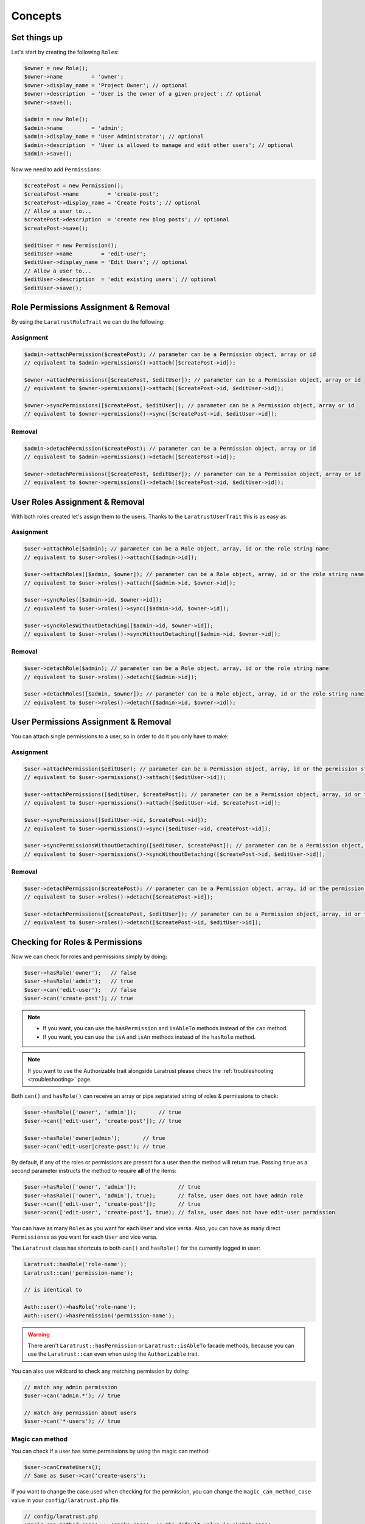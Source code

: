 Concepts
========

Set things up
--------------

Let's start by creating the following \ ``Role``\s:

.. code-block:: php

    $owner = new Role();
    $owner->name         = 'owner';
    $owner->display_name = 'Project Owner'; // optional
    $owner->description  = 'User is the owner of a given project'; // optional
    $owner->save();

    $admin = new Role();
    $admin->name         = 'admin';
    $admin->display_name = 'User Administrator'; // optional
    $admin->description  = 'User is allowed to manage and edit other users'; // optional
    $admin->save();

Now we need to add \ ``Permission``\s:

.. code-block:: php

    $createPost = new Permission();
    $createPost->name         = 'create-post';
    $createPost->display_name = 'Create Posts'; // optional
    // Allow a user to...
    $createPost->description  = 'create new blog posts'; // optional
    $createPost->save();

    $editUser = new Permission();
    $editUser->name         = 'edit-user';
    $editUser->display_name = 'Edit Users'; // optional
    // Allow a user to...
    $editUser->description  = 'edit existing users'; // optional
    $editUser->save();

Role Permissions Assignment & Removal
-------------------------------------
By using the ``LaratrustRoleTrait`` we can do the following:

Assignment
^^^^^^^^^^

.. code-block:: php

    $admin->attachPermission($createPost); // parameter can be a Permission object, array or id
    // equivalent to $admin->permissions()->attach([$createPost->id]);

    $owner->attachPermissions([$createPost, $editUser]); // parameter can be a Permission object, array or id
    // equivalent to $owner->permissions()->attach([$createPost->id, $editUser->id]);

    $owner->syncPermissions([$createPost, $editUser]); // parameter can be a Permission object, array or id
    // equivalent to $owner->permissions()->sync([$createPost->id, $editUser->id]);

Removal
^^^^^^^

.. code-block:: php

    $admin->detachPermission($createPost); // parameter can be a Permission object, array or id
    // equivalent to $admin->permissions()->detach([$createPost->id]);

    $owner->detachPermissions([$createPost, $editUser]); // parameter can be a Permission object, array or id
    // equivalent to $owner->permissions()->detach([$createPost->id, $editUser->id]);

User Roles Assignment & Removal
-------------------------------

With both roles created let's assign them to the users.
Thanks to the ``LaratrustUserTrait`` this is as easy as:

Assignment
^^^^^^^^^^

.. code-block:: php

    $user->attachRole($admin); // parameter can be a Role object, array, id or the role string name
    // equivalent to $user->roles()->attach([$admin->id]);

    $user->attachRoles([$admin, $owner]); // parameter can be a Role object, array, id or the role string name
    // equivalent to $user->roles()->attach([$admin->id, $owner->id]);

    $user->syncRoles([$admin->id, $owner->id]);
    // equivalent to $user->roles()->sync([$admin->id, $owner->id]);

    $user->syncRolesWithoutDetaching([$admin->id, $owner->id]);
    // equivalent to $user->roles()->syncWithoutDetaching([$admin->id, $owner->id]);

Removal
^^^^^^^

.. code-block:: php

    $user->detachRole($admin); // parameter can be a Role object, array, id or the role string name
    // equivalent to $user->roles()->detach([$admin->id]);

    $user->detachRoles([$admin, $owner]); // parameter can be a Role object, array, id or the role string name
    // equivalent to $user->roles()->detach([$admin->id, $owner->id]);

User Permissions Assignment & Removal
-------------------------------------

You can attach single permissions to a user, so in order to do it you only have to make:

Assignment
^^^^^^^^^^

.. code-block:: php

    $user->attachPermission($editUser); // parameter can be a Permission object, array, id or the permission string name
    // equivalent to $user->permissions()->attach([$editUser->id]);

    $user->attachPermissions([$editUser, $createPost]); // parameter can be a Permission object, array, id or the permission string name
    // equivalent to $user->permissions()->attach([$editUser->id, $createPost->id]);

    $user->syncPermissions([$editUser->id, $createPost->id]);
    // equivalent to $user->permissions()->sync([$editUser->id, createPost->id]);

    $user->syncPermissionsWithoutDetaching([$editUser, $createPost]); // parameter can be a Permission object, array or id
    // equivalent to $user->permissions()->syncWithoutDetaching([$createPost->id, $editUser->id]);

Removal
^^^^^^^

.. code-block:: php

    $user->detachPermission($createPost); // parameter can be a Permission object, array, id or the permission string name
    // equivalent to $user->roles()->detach([$createPost->id]);

    $user->detachPermissions([$createPost, $editUser]); // parameter can be a Permission object, array, id or the permission string name
    // equivalent to $user->roles()->detach([$createPost->id, $editUser->id]);

Checking for Roles & Permissions
--------------------------------

Now we can check for roles and permissions simply by doing:

.. code-block:: php

    $user->hasRole('owner');   // false
    $user->hasRole('admin');   // true
    $user->can('edit-user');   // false
    $user->can('create-post'); // true

.. NOTE::
    - If you want, you can use the ``hasPermission`` and ``isAbleTo`` methods instead of the ``can`` method.
    - If you want, you can use the ``isA`` and ``isAn`` methods instead of the ``hasRole`` method.

.. NOTE::
    If you want to use the Authorizable trait alongside Laratrust please check the  :ref:`troubleshooting <troubleshooting>` page.

Both ``can()`` and ``hasRole()`` can receive an array or pipe separated string of roles & permissions to check:

.. code-block:: php

    $user->hasRole(['owner', 'admin']);       // true
    $user->can(['edit-user', 'create-post']); // true

    $user->hasRole('owner|admin');       // true
    $user->can('edit-user|create-post'); // true

By default, if any of the roles or permissions are present for a user then the method will return true.
Passing ``true`` as a second parameter instructs the method to require **all** of the items:

.. code-block:: php

    $user->hasRole(['owner', 'admin']);             // true
    $user->hasRole(['owner', 'admin'], true);       // false, user does not have admin role
    $user->can(['edit-user', 'create-post']);       // true
    $user->can(['edit-user', 'create-post'], true); // false, user does not have edit-user permission

You can have as many \ ``Role``\s as you want for each ``User`` and vice versa. Also, you can have as many direct \ ``Permissions``\s as you want for each ``User`` and vice versa.

The ``Laratrust`` class has shortcuts to both ``can()`` and ``hasRole()`` for the currently logged in user:

.. code-block:: php

    Laratrust::hasRole('role-name');
    Laratrust::can('permission-name');

    // is identical to

    Auth::user()->hasRole('role-name');
    Auth::user()->hasPermission('permission-name');

.. WARNING::
    There aren't  ``Laratrust::hasPermission`` or ``Laratrust::isAbleTo`` facade methods, because you can use the ``Laratrust::can`` even when using the ``Authorizable`` trait.

You can also use wildcard to check any matching permission by doing:

.. code-block:: php

    // match any admin permission
    $user->can('admin.*'); // true

    // match any permission about users
    $user->can('*-users'); // true

Magic can method
^^^^^^^^^^^^^^^^

You can check if a user has some permissions by using the magic can method:

.. code-block:: php

    $user->canCreateUsers();
    // Same as $user->can('create-users');

If you want to change the case used when checking for the permission, you can change the ``magic_can_method_case`` value in your ``config/laratrust.php`` file.

.. code-block:: php

    // config/laratrust.php
    'magic_can_method_case' => 'snake_case', // The default value is 'kebab_case'

    // In you controller
    $user->canCreateUsers();
    // Same as $user->can('create_users');

User ability
------------

More advanced checking can be done using the awesome ``ability`` function.
It takes in three parameters (roles, permissions, options):

* ``roles`` is a set of roles to check.
* ``permissions`` is a set of permissions to check.
* ``options`` is a set of options to change the method behavior.

Either of the roles or permissions variable can be a pipe separated string or an array:

.. code-block:: php

    $user->ability(['admin', 'owner'], ['create-post', 'edit-user']);

    // or

    $user->ability('admin|owner', 'create-post|edit-user');

This will check whether the user has any of the provided roles and permissions.
In this case it will return true since the user is an ``admin`` and has the ``create-post`` permission.

The third parameter is an options array:

.. code-block:: php

    $options = [
        'validate_all' => true | false (Default: false),
        'return_type'  => boolean | array | both (Default: boolean)
    ];

* ``validate_all`` is a boolean flag to set whether to check all the values for true, or to return true if at least one role or permission is matched.
* ``return_type`` specifies whether to return a boolean, array of checked values, or both in an array.

Here is an example output:

.. code-block:: php

    $options = [
        'validate_all' => true,
        'return_type' => 'both'
    ];

    list($validate, $allValidations) = $user->ability(
        ['admin', 'owner'],
        ['create-post', 'edit-user'],
        $options
    );

    var_dump($validate);
    // bool(false)

    var_dump($allValidations);
    // array(4) {
    //     ['role'] => bool(true)
    //     ['role_2'] => bool(false)
    //     ['create-post'] => bool(true)
    //     ['edit-user'] => bool(false)
    // }

The ``Laratrust`` class has a shortcut to ``ability()`` for the currently logged in user:

.. code-block:: php

    Laratrust::ability('admin|owner', 'create-post|edit-user');

    // is identical to

    Auth::user()->ability('admin|owner', 'create-post|edit-user');

Retrieving Relationships
------------------------

The ``LaratrustUserTrait`` has the ``roles`` and ``permissions`` relationship, that return a ``MorphToMany`` relationships.

The ``roles`` relationship has all the roles attached to the user.

The ``permissions`` relationship has all the direct permissions attached to the user.

If you want to retrieve all the user permissions, you can use the ``allPermissions`` method. It returns a unified collection with all the permissions related to the user (via the roles and permissions relationships).

.. code-block:: php

    dump($user->allPermissions());
    /*
     Illuminate\Database\Eloquent\Collection {#646
      #items: array:2 [
        0 => App\Permission {#662
          ...
          #attributes: array:6 [
            "id" => "1"
            "name" => "edit-users"
            "display_name" => "Edit Users"
            "description" => null
            "created_at" => "2017-06-19 04:58:30"
            "updated_at" => "2017-06-19 04:58:30"
          ]
          ...
        }
        1 => App\Permission {#667
          ...
          #attributes: array:6 [
            "id" => "2"
            "name" => "manage-users"
            "display_name" => "Manage Users"
            "description" => null
            "created_at" => "2017-06-19 04:58:30"
            "updated_at" => "2017-06-19 04:58:30"
          ]
          ...
        }
      ]
    }
     */

If you want to retrieve the users that have some role you can use the query scope ``whereRoleIs``:

.. code-block:: php

    // This will return the users with 'admin' role.
    $users = User::whereRoleIs('admin')->get();

Also, if you want to retrieve the users that have some permission you can use the query scope ``wherePermissionIs``:

.. code-block:: php

    // This will return the users with 'edit-user' permission.
    $users = User::wherePermissionIs('edit-user')->get();

Objects Ownership
-------------------

If you need to check if the user owns an object you can use the user function ``owns``:

.. code-block:: php

    public function update (Post $post) {
        if ($user->owns($post)) { //This will check the 'user_id' inside the $post
           abort(403);
        }

        ...
    }

If you want to change the foreign key name to check for, you can pass a second attribute to the method:

.. code-block:: php

    public function update (Post $post) {
        if ($user->owns($post, 'idUser')) { //This will check for 'idUser' inside the $post
            abort(403);
        }

        ...
    }

Permissions, Roles & Ownership Checks
^^^^^^^^^^^^^^^^^^^^^^^^^^^^^^^^^^^^^

If you want to check if a user can do something or has a role, and also is the owner of an object you can use the ``canAndOwns`` and ``hasRoleAndOwns`` methods:

Both methods accept three parameters:

* ``permission`` or ``role`` are the permission or role to check (This can be an array of roles or permissions).
* ``thing`` is the object used to check the ownership.
* ``options`` is a set of options to change the method behavior (optional).

The third parameter is an options array:

.. code-block:: php

    $options = [
        'requireAll' => true | false (Default: false),
        'foreignKeyName'  => 'canBeAnyString' (Default: null)
    ];

Here's an example of the usage of both methods:

.. code-block:: php

    $post = Post::find(1);
    $user->canAndOwns('edit-post', $post);
    $user->canAndOwns(['edit-post', 'delete-post'], $post);
    $user->canAndOwns(['edit-post', 'delete-post'], $post, ['requireAll' => false, 'foreignKeyName' => 'writer_id']);

    $user->hasRoleAndOwns('admin', $post);
    $user->hasRoleAndOwns(['admin', 'writer'], $post);
    $user->hasRoleAndOwns(['admin', 'writer'], $post, ['requireAll' => false, 'foreignKeyName' => 'writer_id']);


The ``Laratrust`` class has a shortcut to ``owns()``, ``canAndOwns`` and ``hasRoleAndOwns`` methods for the currently logged in user:

.. code-block:: php

    Laratrust::owns($post);
    Laratrust::owns($post, 'idUser');

    Laratrust::canAndOwns('edit-post', $post);
    Laratrust::canAndOwns(['edit-post', 'delete-post'], $post, ['requireAll' => false, 'foreignKeyName' => 'writer_id']);

    Laratrust::hasRoleAndOwns('admin', $post);
    Laratrust::hasRoleAndOwns(['admin', 'writer'], $post, ['requireAll' => false, 'foreignKeyName' => 'writer_id']);

Ownable Interface
^^^^^^^^^^^^^^^^^

If the object ownership is resolved through a more complex logic you can implement the Ownable interface so you can use the ``owns``, ``canAndOwns`` and ``hasRoleAndOwns`` methods in those cases:

.. code-block:: php

    class SomeOwnedObject implements \Laratrust\Contracts\Ownable
    {
       ...

       public function ownerKey($owner)
       {
            return $this->someRelationship->user->id;
       }

       ...
    }

.. IMPORTANT::
    - The ``ownerKey`` method **must** return the object's owner id value.
    - The ``ownerKey`` method receives as a parameter the object that called the ``owns`` method.

After implementing it, you can simply do:

.. code-block:: php

    $user = User::find(1);
    $theObject = new SomeOwnedObject;
    $user->owns($theObject);            // This will return true or false depending on what the ownerKey method returns

.. _teams-concepts:

Teams
-----

.. NOTE::
    The teams feature is **optional**, please go to the :ref:`teams configuration <teams-configuration>` in order to use the feature.

Roles Assignment & Removal
^^^^^^^^^^^^^^^^^^^^^^^^^^

The roles assignment and removal are the same, but this time you can pass the team as an optional parameter.

.. code-block:: php

    $team = Team::where('name', 'my-awesome-team')->first();
    $admin = Role::where('name', 'admin')->first();

    $user->attachRole($admin, $team); // parameter can be an object, array, id or the string name.

This will attach the ``admin`` role to the user but only within the ``my-awesome-team`` team.

You can also attach multiple roles to the user within a team:

.. code-block:: php

    $team = Team::where('name', 'my-awesome-team')->first();
    $admin = Role::where('name', 'admin')->first();
    $owner = Role::where('name', 'owner')->first();

    $user->attachRoles([$admin, $owner], $team); // parameter can be an object, array, id or the string name.

To remove the roles you can do:

.. code-block:: php

    $user->detachRole($admin, $team); // parameter can be an object, array, id or the string name.
    $user->detachRoles([$admin, $owner], $team); // parameter can be an object, array, id or the string name.

.. _new-sync-behavior:

You can also sync roles within a group:

.. code-block:: php

    $user->syncRoles([$admin, $owner], $team); // parameter can be an object, array, id or the string name.

.. IMPORTANT::
    It will sync the roles depending of the team passed, because there is a ``wherePivot`` constraint in the syncing method. So if you pass a team with id of 1, it will sync all the roles that are attached to the user where the team id is 1.

    So if you don't pass any team, it will sync the roles where the team id is ``null`` in the pivot table.

Permissions Assignment & Removal
^^^^^^^^^^^^^^^^^^^^^^^^^^^^^^^^

The permissions assignment and removal are the same, but this time you can pass the team as an optional parameter.

.. code-block:: php

    $team = Team::where('name', 'my-awesome-team')->first();
    $editUser = Permission::where('name', 'edit-user')->first();

    $user->attachPermission($editUser, $team); // parameter can be an object, array, id or the string name.

This will attach the ``edit-user`` permission to the user but only within the ``my-awesome-team`` team.

You can also attach multiple permissions to the user within a team:

.. code-block:: php

    $team = Team::where('name', 'my-awesome-team')->first();
    $editUser = Permission::where('name', 'edit-user')->first();
    $manageUsers = Permission::where('name', 'manage-users')->first();

    $user->attachPermissions([$editUser, $manageUsers], $team); // parameter can be an object, array, id or the string name.

To remove the permissions you can do:

.. code-block:: php

    $user->detachPermission($editUser, $team); // parameter can be an object, array, id or the string name.
    $user->detachPermissions([$editUser, $manageUsers], $team); // parameter can be an object, array, id or the string name.

You can also sync permissions within a group:

.. code-block:: php

    $user->syncPermissions([$editUser, $manageUsers], $team); // parameter can be an object, array, id or the string name.

.. IMPORTANT::
    It will sync the permissions depending of the team passed, because there is a ``wherePivot`` constraint in the syncing method. So if you pass a team with id of 1, it will sync all the permissions that are attached to the user where the team id is 1 in the pivot table.

    So if you don't pass any team, it will sync the permissions where the team id is ``null`` in the pivot table.

Checking Roles & Permissions
^^^^^^^^^^^^^^^^^^^^^^^^^^^^^^^^^^^^^^^^^

The roles and permissions verification is the same, but this time you can pass the team parameter.

The teams roles and permissions check can be configured by changing the ``teams_strict_check`` value inside the ``config/laratrust.php`` file. This value can be ``true`` or ``false``:

- If ``teams_strict_check`` is set to ``false``:

    When checking for a role or permission if no team is given, it will check if the user has the role or permission regardless if that role or permissions was attached inside a team.

- If ``teams_strict_check`` is set to ``true``:

    When checking for a role or permission if no team is given, it will check if the user has the role or permission where the team id is null.

Check roles:

.. code-block:: php

    $user->hasRole('admin', 'my-awesome-team');
    $user->hasRole(['admin', 'user'], 'my-awesome-team', true);

Check permissions:

.. code-block:: php

    $user->can('edit-user', 'my-awesome-team');
    $user->can(['edit-user', 'manage-users'], 'my-awesome-team', true);

User Ability
^^^^^^^^^^^^

The user ability is the same, but this time you can pass the team parameter.

.. code-block:: php

    $options = [
        'requireAll' => true | false (Default: false),
        'foreignKeyName'  => 'canBeAnyString' (Default: null)
    ];

    $user->ability(['admin'], ['edit-user'], 'my-awesome-team');
    $user->ability(['admin'], ['edit-user'], 'my-awesome-team', $options);

Permissions, Roles & Ownership Checks
^^^^^^^^^^^^^^^^^^^^^^^^^^^^^^^^^^^^^

The permissions, roles and ownership checks work the same, but this time you can pass the team in the options array.

.. code-block:: php

    $options = [
        'team' => 'my-awesome-team',
        'requireAll' => false,
        'foreignKeyName' => 'writer_id'
    ];

    $post = Post::find(1);
    $user->canAndOwns(['edit-post', 'delete-post'], $post, $options);
    $user->hasRoleAndOwns(['admin', 'writer'], $post, $options);
